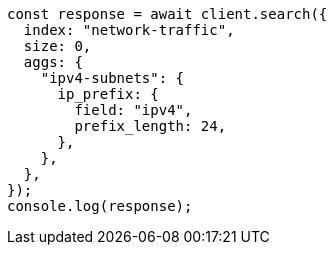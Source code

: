 // This file is autogenerated, DO NOT EDIT
// Use `node scripts/generate-docs-examples.js` to generate the docs examples

[source, js]
----
const response = await client.search({
  index: "network-traffic",
  size: 0,
  aggs: {
    "ipv4-subnets": {
      ip_prefix: {
        field: "ipv4",
        prefix_length: 24,
      },
    },
  },
});
console.log(response);
----
